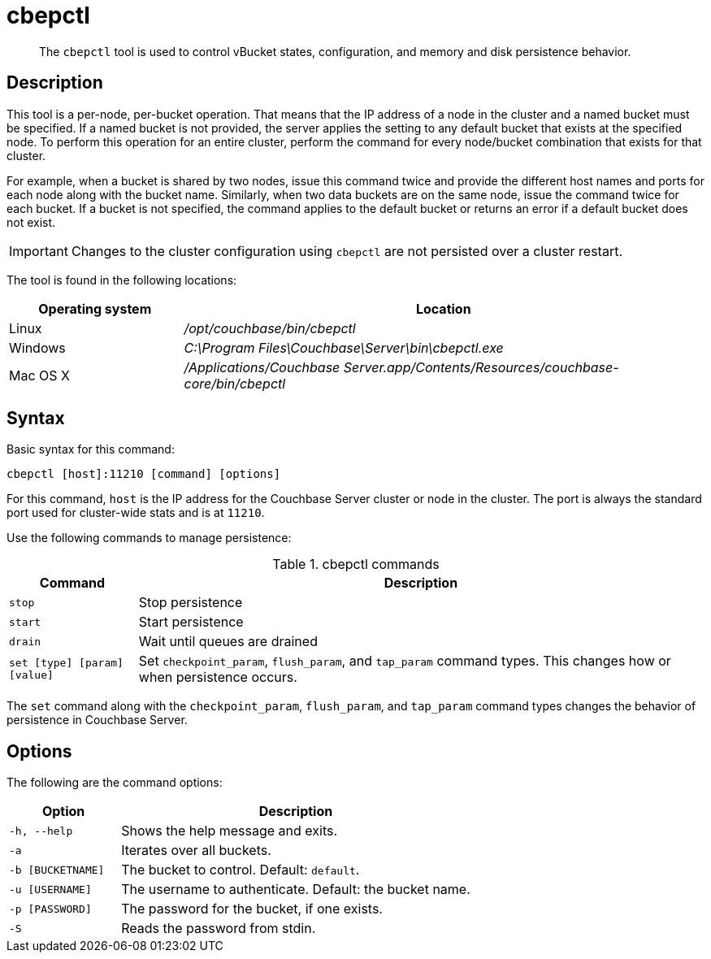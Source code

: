 = cbepctl
:page-type: reference

[abstract]
The `cbepctl` tool is used to control vBucket states, configuration, and memory and disk persistence behavior.

== Description

This tool is a per-node, per-bucket operation.
That means that the IP address of a node in the cluster and a named bucket must be specified.
If a named bucket is not provided, the server applies the setting to any default bucket that exists at the specified node.
To perform this operation for an entire cluster, perform the command for every node/bucket combination that exists for that cluster.

For example, when a bucket is shared by two nodes, issue this command twice and provide the different host names and ports for each node along with the bucket name.
Similarly, when two data buckets are on the same node, issue the command twice for each bucket.
If a bucket is not specified, the command applies to the default bucket or returns an error if a default bucket does not exist.

IMPORTANT: Changes to the cluster configuration using `cbepctl` are not persisted over a cluster restart.

The tool is found in the following locations:

[cols="1,3"]
|===
| Operating system | Location

| Linux
| [.path]_/opt/couchbase/bin/cbepctl_

| Windows
| [.path]_C:\Program Files\Couchbase\Server\bin\cbepctl.exe_

| Mac OS X
| [.path]_/Applications/Couchbase Server.app/Contents/Resources/couchbase-core/bin/cbepctl_
|===

== Syntax

Basic syntax for this command:

----
cbepctl [host]:11210 [command] [options]
----

For this command, `host` is the IP address for the Couchbase Server cluster or node in the cluster.
The port is always the standard port used for cluster-wide stats and is at `11210`.

Use the following commands to manage persistence:

.cbepctl commands
[cols="100,441"]
|===
| Command | Description

| `stop`
| Stop persistence

| `start`
| Start persistence

| `drain`
| Wait until queues are drained

| `set [type] [param] [value]`
| Set `checkpoint_param`, `flush_param`, and `tap_param` command types.
This changes how or when persistence occurs.
|===

The `set` command along with the `checkpoint_param`, `flush_param`, and `tap_param` command types changes the behavior of persistence in Couchbase Server.

== Options

The following are the command options:

[cols="100,317"]
|===
| Option | Description

| `-h, --help`
| Shows the help message and exits.

| `-a`
| Iterates over all buckets.

| `-b [BUCKETNAME]`
| The bucket to control.
Default: `default`.

| `-u [USERNAME]`
| The username to authenticate.
Default: the bucket name.

| `-p [PASSWORD]`
| The password for the bucket, if one exists.

| `-S`
| Reads the password from stdin.
|===
